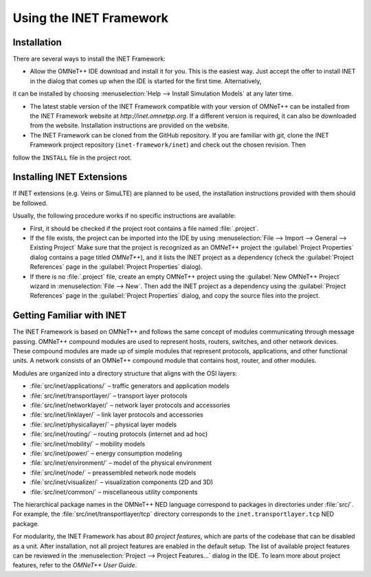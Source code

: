.. _ug:cha:usage:

Using the INET Framework
========================

.. _ug:sec:usage:installation:

Installation
------------

There are several ways to install the INET Framework:

- Allow the OMNeT++ IDE download and install it for you. This is the
  easiest way. Just accept the offer to install INET in the dialog that
  comes up when the IDE is started for the first time. Alternatively,
it can be installed by choosing :menuselection:`Help --> Install Simulation Models`
at any later time.

- The latest stable version of the INET Framework compatible with your
  version of OMNeT++ can be installed from the INET Framework website
  at *http://inet.omnetpp.org*. If a different version is required, it
  can also be downloaded from the website. Installation instructions are
  provided on the website.

- The INET Framework can be cloned from the GitHub repository. If you
  are familiar with *git*, clone the INET Framework project repository
  (``inet-framework/inet``) and check out the chosen revision. Then
follow the ``INSTALL`` file in the project root.

.. _ug:sec:usage:installing-inet-extensions:

Installing INET Extensions
--------------------------

If INET extensions (e.g. Veins or SimuLTE) are planned to be used, the
installation instructions provided with them should be followed.

Usually, the following procedure works if no specific instructions are
available:

- First, it should be checked if the project root contains a file named
  :file:`.project`.

- If the file exists, the project can be imported into the IDE by using
  :menuselection:`File --> Import --> General --> Existing Project`
  Make sure that the project is recognized as an OMNeT++ project
  the :guilabel:`Project Properties` dialog contains a page titled *OMNeT++*), and it lists
  the INET project as a dependency (check the :guilabel:`Project References` page
  in the :guilabel:`Project Properties` dialog).

- If there is no :file:`.project` file, create an empty OMNeT++ project
  using the :guilabel:`New OMNeT++ Project` wizard in
  :menuselection:`File --> New`. Then add the INET project as a dependency
  using the :guilabel:`Project References` page in the :guilabel:`Project Properties`
  dialog, and copy the source files into the project.

.. _ug:sec:usage:getting-familiar-with-inet:

Getting Familiar with INET
--------------------------

The INET Framework is based on OMNeT++ and follows the same concept of
modules communicating through message passing. OMNeT++ compound modules
are used to represent hosts, routers, switches, and other network
devices. These compound modules are made up of simple modules that
represent protocols, applications, and other functional units. A network
consists of an OMNeT++ compound module that contains host, router, and
other modules.

Modules are organized into a directory structure that aligns with the
OSI layers:

- :file:`src/inet/applications/` – traffic generators and application
  models

- :file:`src/inet/transportlayer/` – transport layer protocols

- :file:`src/inet/networklayer/` – network layer protocols and
  accessories

- :file:`src/inet/linklayer/` – link layer protocols and accessories

- :file:`src/inet/physicallayer/` – physical layer models

- :file:`src/inet/routing/` – routing protocols (internet and ad hoc)

- :file:`src/inet/mobility/` – mobility models

- :file:`src/inet/power/` – energy consumption modeling

- :file:`src/inet/environment/` – model of the physical environment

- :file:`src/inet/node/` – preassembled network node models

- :file:`src/inet/visualizer/` – visualization components (2D and 3D)

- :file:`src/inet/common/` – miscellaneous utility components

The hierarchical package names in the OMNeT++ NED language correspond
to packages in directories under :file:`src/`. For example, the
:file:`src/inet/transportlayer/tcp` directory corresponds to the
``inet.transportlayer.tcp`` NED package.

For modularity, the INET Framework has about 80 *project features*,
which are parts of the codebase that can be disabled as a unit. After
installation, not all project features are enabled in the default setup.
The list of available project features can be reviewed in the
:menuselection:`Project --> Project Features...` dialog in the IDE. To
learn more about project features, refer to the *OMNeT++ User Guide*.
